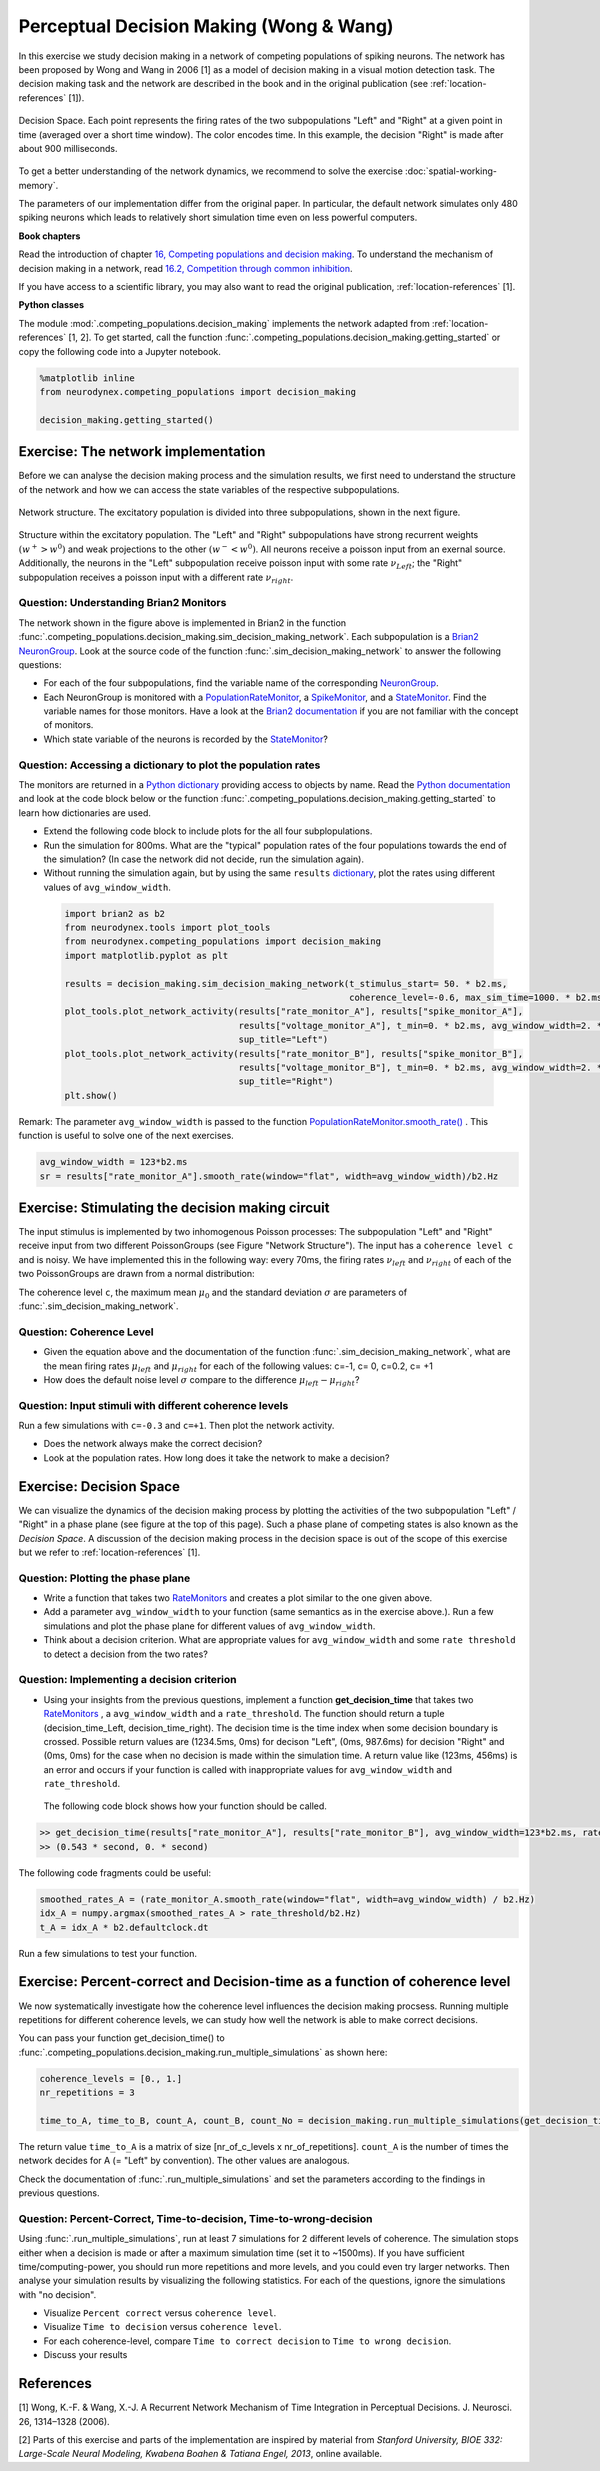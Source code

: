 Perceptual Decision Making (Wong & Wang)
========================================

In this exercise we study decision making in a network of competing populations of spiking neurons. The network has been proposed by Wong and Wang in 2006 [1] as a model of decision making in a visual motion detection task. The decision making task and the network are described in the book and in the original publication (see :ref:`location-references` [1]).


.. _location-phase_plane:

.. figure:: exc_images/DecisionMaking_PhasePlane_3.png
    :align: center
    :width: 100%

    Decision Space.
    Each point represents the firing rates of the two subpopulations "Left" and "Right" at a given point in time (averaged over a short time window). The color encodes time. In this example, the decision "Right" is made after about 900 milliseconds.


To get a better understanding of the network dynamics, we recommend to solve the exercise :doc:`spatial-working-memory`.

The parameters of our implementation differ from the original paper. In particular, the default network simulates only 480 spiking neurons which leads to relatively short simulation time even on less powerful computers.


**Book chapters**

Read the introduction of chapter `16, Competing populations and decision making  <http://neuronaldynamics.epfl.ch/online/Ch16.html>`_. To understand the mechanism of decision making in a network, read `16.2, Competition through common inhibition <http://neuronaldynamics.epfl.ch/online/Ch16.S2.html>`_.

If you have access to a scientific library, you may also want to read the original publication, :ref:`location-references` [1].

**Python classes**

The module :mod:`.competing_populations.decision_making` implements the network adapted from :ref:`location-references` [1, 2]. To get started, call the function  :func:`.competing_populations.decision_making.getting_started` or copy the following code into a Jupyter notebook.


.. code-block:: py

    %matplotlib inline
    from neurodynex.competing_populations import decision_making

    decision_making.getting_started()

Exercise: The network implementation
------------------------------------
Before we can analyse the decision making process and the simulation results, we first need to understand the structure of the network and how we can access the state variables of the respective subpopulations.

.. figure:: exc_images/DecisionMaking_NetworkStructureAll.png
    :align: center
    :width: 65%

    Network structure. The excitatory population is divided into three subpopulations, shown in the next figure.


.. figure:: exc_images/DecisionMaking_NetworkStructureDetail.png
    :align: center
    :width: 65%

    Structure within the excitatory population. The "Left" and "Right" subpopulations have strong recurrent weights :math:`(w^+ > w^0)` and weak projections to the other :math:`(w^- < w^0)`. All neurons receive a poisson input from an exernal source. Additionally, the neurons in the "Left" subpopulation receive poisson input with some rate :math:`\nu_{Left}`; the "Right" subpopulation receives a poisson input with a different rate :math:`\nu_{right}`.


Question: Understanding Brian2 Monitors
~~~~~~~~~~~~~~~~~~~~~~~~~~~~~~~~~~~~~~~

The network shown in the figure above is implemented in Brian2 in the function  :func:`.competing_populations.decision_making.sim_decision_making_network`. Each subpopulation is a `Brian2 NeuronGroup <http://brian2.readthedocs.io/en/stable/user/models.html>`_. Look at the source code of the function :func:`.sim_decision_making_network` to answer the following questions:


* For each of the four subpopulations, find the variable name of the corresponding `NeuronGroup <http://brian2.readthedocs.io/en/stable/user/models.html>`_.

* Each NeuronGroup is monitored with a `PopulationRateMonitor <http://brian2.readthedocs.io/en/stable/user/recording.html>`_, a `SpikeMonitor <http://brian2.readthedocs.io/en/stable/user/recording.html>`_, and a `StateMonitor <http://brian2.readthedocs.io/en/stable/user/recording.html>`_. Find the variable names for those monitors. Have a look at the `Brian2 documentation <http://brian2.readthedocs.io/en/stable/user/recording.html>`_ if you are not familiar with the concept of monitors.

* Which state variable of the neurons is recorded by the `StateMonitor <http://brian2.readthedocs.io/en/stable/user/recording.html>`_?


Question: Accessing a dictionary to plot the population rates
~~~~~~~~~~~~~~~~~~~~~~~~~~~~~~~~~~~~~~~~~~~~~~~~~~~~~~~~~~~~~

The monitors are returned in a `Python dictionary <https://docs.python.org/3/tutorial/datastructures.html?highlight=dictionary#dictionaries>`_ providing access to objects by name. Read the `Python documentation <https://docs.python.org/3/tutorial/datastructures.html?highlight=dictionary#dictionaries>`_ and look at the code block below or the function :func:`.competing_populations.decision_making.getting_started` to learn how dictionaries are used.

* Extend the following code block to include plots for the all four subplopulations.
* Run the simulation for 800ms. What are the "typical" population rates of the four populations towards the end of the simulation? (In case the network did not decide, run the simulation again).
* Without running the simulation again, but by using the same ``results`` `dictionary <https://docs.python.org/3/tutorial/datastructures.html?highlight=dictionary#dictionaries>`_, plot the rates using different values of ``avg_window_width``.

 .. code-block:: py

    import brian2 as b2
    from neurodynex.tools import plot_tools
    from neurodynex.competing_populations import decision_making
    import matplotlib.pyplot as plt

    results = decision_making.sim_decision_making_network(t_stimulus_start= 50. * b2.ms,
                                                          coherence_level=-0.6, max_sim_time=1000. * b2.ms)
    plot_tools.plot_network_activity(results["rate_monitor_A"], results["spike_monitor_A"],
                                     results["voltage_monitor_A"], t_min=0. * b2.ms, avg_window_width=2. * b2.ms,
                                     sup_title="Left")
    plot_tools.plot_network_activity(results["rate_monitor_B"], results["spike_monitor_B"],
                                     results["voltage_monitor_B"], t_min=0. * b2.ms, avg_window_width=2. * b2.ms,
                                     sup_title="Right")
    plt.show()


Remark: The parameter ``avg_window_width`` is passed to the function `PopulationRateMonitor.smooth_rate() <http://brian2.readthedocs.io/en/2.0.1/user/recording.html#recording-population-rates>`_ . This function is useful to solve one of the next exercises.

.. code-block:: py

    avg_window_width = 123*b2.ms
    sr = results["rate_monitor_A"].smooth_rate(window="flat", width=avg_window_width)/b2.Hz


Exercise: Stimulating the decision making circuit
-------------------------------------------------
The input stimulus is implemented by two inhomogenous Poisson processes: The subpopulation "Left" and "Right" receive input from two different PoissonGroups (see Figure "Network Structure"). The input has a ``coherence level c`` and is noisy. We have implemented this in the following way: every 70ms, the firing rates :math:`\nu_{left}` and :math:`\nu_{right}` of each of the two PoissonGroups are drawn from a normal distribution:


.. math::
   :label: eq1

   \nu_{left} &\sim& \mathcal{N}(\mu_{left},\,\sigma^{2})\\
   \nu_{right} &\sim& \mathcal{N}(\mu_{right},\,\sigma^{2})\\
   \mu_{left} &=& \mu_0 * (0.5 + 0.5c)\\
   \mu_{right} &=& \mu_0 * (0.5 - 0.5c)\\
   c &\in& [-1, +1]

The coherence level ``c``, the maximum mean :math:`\mu_0` and the standard deviation :math:`\sigma` are parameters of :func:`.sim_decision_making_network`.

Question: Coherence Level
~~~~~~~~~~~~~~~~~~~~~~~~~

* Given the equation above and the documentation of the function :func:`.sim_decision_making_network`, what are the mean firing rates :math:`\mu_{left}` and :math:`\mu_{right}` for each of the following values: c=-1, c= 0, c=0.2, c= +1

* How does the default noise level :math:`\sigma` compare to the difference :math:`\mu_{left}-\mu_{right}`?


Question: Input stimuli with different coherence levels
~~~~~~~~~~~~~~~~~~~~~~~~~~~~~~~~~~~~~~~~~~~~~~~~~~~~~~~

Run a few simulations with ``c=-0.3`` and ``c=+1``. Then plot the network activity.

* Does the network always make the correct decision?
* Look at the population rates. How long does it take the network to make a decision?


Exercise: Decision Space
------------------------

We can visualize the dynamics of the decision making process by plotting the activities of the two subpopulation "Left" / "Right" in a phase plane (see figure at the top of this page). Such a phase plane of competing states is also known as the *Decision Space*. A discussion of the decision making process in the decision space is out of the scope of this exercise but we refer to :ref:`location-references` [1].

Question: Plotting the phase plane
~~~~~~~~~~~~~~~~~~~~~~~~~~~~~~~~~~

* Write a function that takes two `RateMonitors <http://brian2.readthedocs.io/en/2.0.1/user/recording.html#recording-population-rates>`_ and creates a plot similar to the one given above.

* Add a parameter ``avg_window_width`` to your function (same semantics as in the exercise above.). Run a few simulations and plot the phase plane for different values of ``avg_window_width``.

* Think about a decision criterion. What are appropriate values for ``avg_window_width`` and some ``rate threshold`` to detect a decision from the two rates?


Question: Implementing a decision criterion
~~~~~~~~~~~~~~~~~~~~~~~~~~~~~~~~~~~~~~~~~~~

* Using your insights from the previous questions, implement a function **get_decision_time** that takes two `RateMonitors <http://brian2.readthedocs.io/en/2.0.1/user/recording.html#recording-population-rates>`_ , a ``avg_window_width`` and a ``rate_threshold``. The function should return a tuple (decision_time_Left, decision_time_right). The decision time is the time index when some decision boundary is crossed. Possible return values are (1234.5ms, 0ms) for decison "Left", (0ms, 987.6ms) for decision "Right" and (0ms, 0ms) for the case when no decision is made within the simulation time. A return value like (123ms, 456ms) is an error and occurs if your function is called with inappropriate values for ``avg_window_width`` and ``rate_threshold``.

 The following code block shows how your function should be called.

.. code-block:: py

    >> get_decision_time(results["rate_monitor_A"], results["rate_monitor_B"], avg_window_width=123*b2.ms, rate_threshold=456*b2.Hz)
    >> (0.543 * second, 0. * second)

The following code fragments could be useful:

.. code-block:: py

    smoothed_rates_A = (rate_monitor_A.smooth_rate(window="flat", width=avg_window_width) / b2.Hz)
    idx_A = numpy.argmax(smoothed_rates_A > rate_threshold/b2.Hz)
    t_A = idx_A * b2.defaultclock.dt

Run a few simulations to test your function.


Exercise: Percent-correct and Decision-time as a function of coherence level
----------------------------------------------------------------------------
We now systematically investigate how the coherence level influences the decision making procsess. Running multiple repetitions for different coherence levels, we can study how well the network is able to make correct decisions.

You can pass your function get_decision_time() to :func:`.competing_populations.decision_making.run_multiple_simulations` as shown here:

.. code-block:: py

    coherence_levels = [0., 1.]
    nr_repetitions = 3

    time_to_A, time_to_B, count_A, count_B, count_No = decision_making.run_multiple_simulations(get_decision_time,coherence_levels, nr_repetitions, max_sim_time=??, rate_threshold=?? avg_window_width=??)

The return value ``time_to_A`` is a matrix of size [nr_of_c_levels x nr_of_repetitions]. ``count_A`` is the number of times the network decides for A (= "Left" by convention). The other values are analogous.

Check the documentation of :func:`.run_multiple_simulations` and set the parameters according to the findings in previous questions.

Question: Percent-Correct, Time-to-decision, Time-to-wrong-decision
~~~~~~~~~~~~~~~~~~~~~~~~~~~~~~~~~~~~~~~~~~~~~~~~~~~~~~~~~~~~~~~~~~~

Using :func:`.run_multiple_simulations`, run at least 7 simulations for 2 different levels of coherence. The simulation stops either when a decision is made or after a maximum simulation time (set it to ~1500ms). If you have sufficient time/computing-power, you should run more repetitions and more levels, and you could even try larger networks. Then analyse your simulation results by visualizing the following statistics. For each of the questions, ignore the simulations with "no decision".

* Visualize ``Percent correct`` versus ``coherence level``.

* Visualize ``Time to decision`` versus ``coherence level``.

* For each coherence-level, compare ``Time to correct decision`` to ``Time to wrong decision``.

* Discuss your results


.. _location-references:

**References**
--------------

[1] Wong, K.-F. & Wang, X.-J. A Recurrent Network Mechanism of Time Integration in Perceptual Decisions. J. Neurosci. 26, 1314–1328 (2006).

[2] Parts of this exercise and parts of the implementation are inspired by material from *Stanford University, BIOE 332: Large-Scale Neural Modeling, Kwabena Boahen & Tatiana Engel, 2013*, online available.
